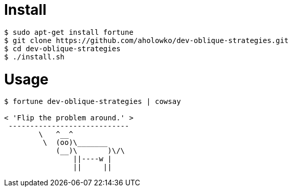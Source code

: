 = Install

....
$ sudo apt-get install fortune
$ git clone https://github.com/aholowko/dev-oblique-strategies.git
$ cd dev-oblique-strategies
$ ./install.sh
....


= Usage

....
$ fortune dev-oblique-strategies | cowsay

< 'Flip the problem around.' >
 ----------------------------
        \   ^__^
         \  (oo)\_______
            (__)\       )\/\
                ||----w |
                ||     ||

....
